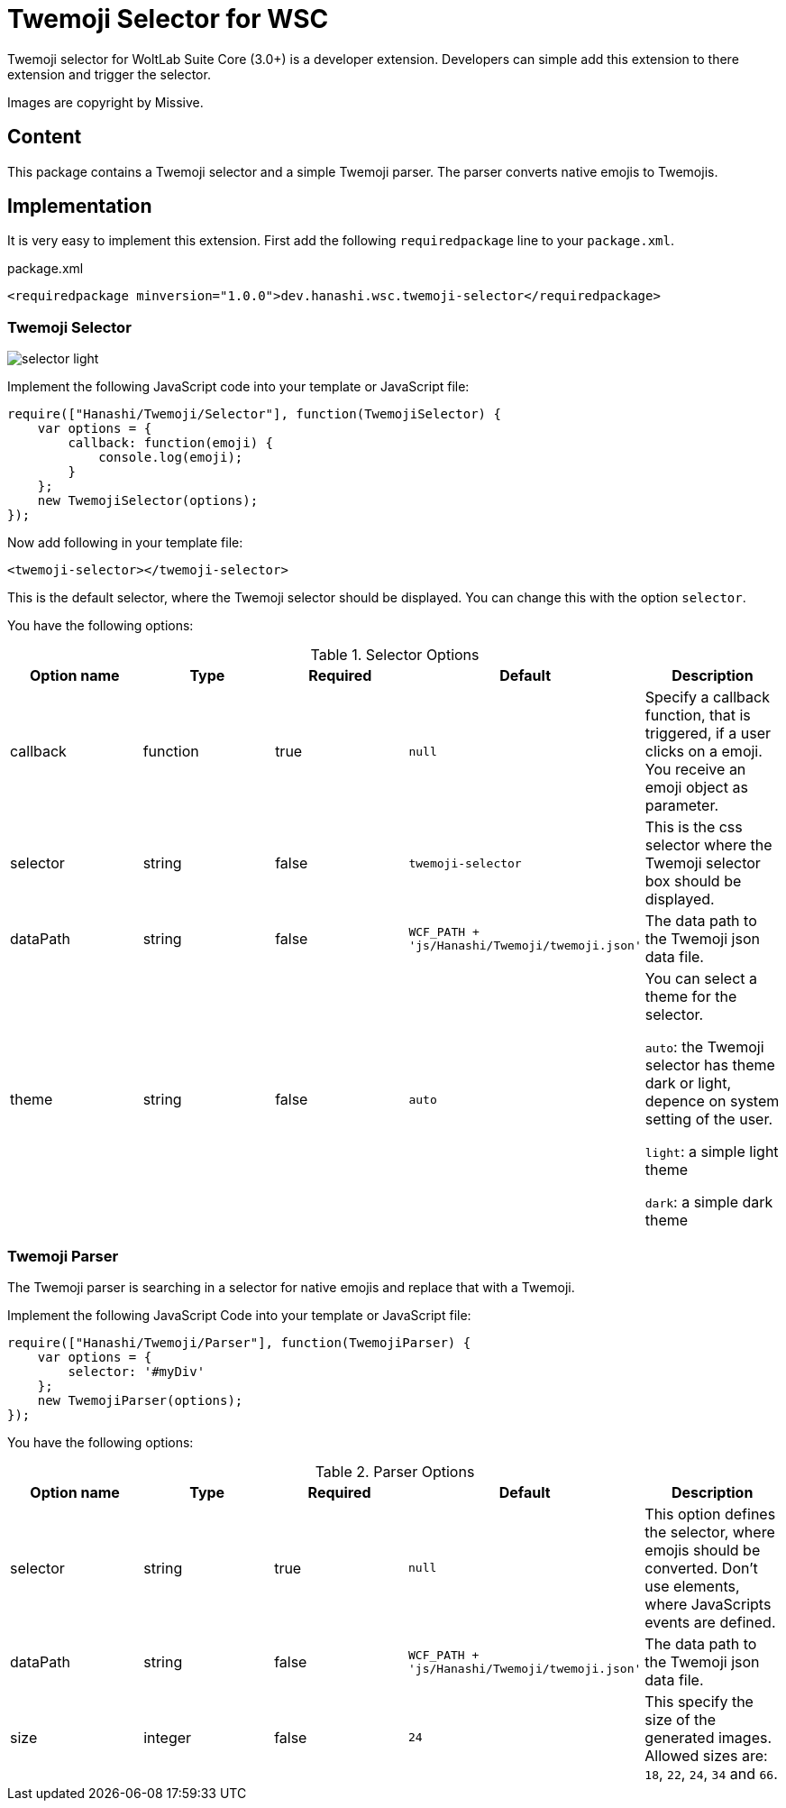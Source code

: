 = Twemoji Selector for WSC

Twemoji selector for WoltLab Suite Core (3.0+) is a developer extension. Developers can simple add this extension to there extension and trigger the selector.

Images are copyright by Missive.

== Content
This package contains a Twemoji selector and a simple Twemoji parser. The parser converts native emojis to Twemojis.

== Implementation
It is very easy to implement this extension. First add the following `requiredpackage` line to your `package.xml`.

.package.xml
[source,xml]
----
<requiredpackage minversion="1.0.0">dev.hanashi.wsc.twemoji-selector</requiredpackage>
----

=== Twemoji Selector
image::doc/selector_light.png[]

Implement the following JavaScript code into your template or JavaScript file:
[source,javascript]
----
require(["Hanashi/Twemoji/Selector"], function(TwemojiSelector) {
    var options = {
        callback: function(emoji) {
            console.log(emoji);
        }
    };
    new TwemojiSelector(options);
});
----

Now add following in your template file:
[source,html]
----
<twemoji-selector></twemoji-selector>
----
This is the default selector, where the Twemoji selector should be displayed. You can change this with the option `selector`.

You have the following options:

.Selector Options
|===
|Option name|Type|Required|Default|Description

|callback
|function
|true
|`null`
|Specify a callback function, that is triggered, if a user clicks on a emoji. You receive an emoji object as parameter.

|selector
|string
|false
|`twemoji-selector`
|This is the css selector where the Twemoji selector box should be displayed.

|dataPath
|string
|false
|`WCF_PATH + 'js/Hanashi/Twemoji/twemoji.json'`
|The data path to the Twemoji json data file.

|theme
|string
|false
|`auto`
|You can select a theme for the selector.

`auto`: the Twemoji selector has theme dark or light, depence on system setting of the user.

`light`: a simple light theme

`dark`: a simple dark theme
|===

=== Twemoji Parser
The Twemoji parser is searching in a selector for native emojis and replace that with a Twemoji.

Implement the following JavaScript Code into your template or JavaScript file:
[source,javascript]
----
require(["Hanashi/Twemoji/Parser"], function(TwemojiParser) {
    var options = {
        selector: '#myDiv'
    };
    new TwemojiParser(options);
});
----

You have the following options:

.Parser Options
|===
|Option name|Type|Required|Default|Description

|selector
|string
|true
|`null`
|This option defines the selector, where emojis should be converted. Don't use elements, where JavaScripts events are defined.

|dataPath
|string
|false
|`WCF_PATH + 'js/Hanashi/Twemoji/twemoji.json'`
|The data path to the Twemoji json data file.

|size
|integer
|false
|`24`
|This specify the size of the generated images. Allowed sizes are: `18`, `22`, `24`, `34` and `66`.
|===
